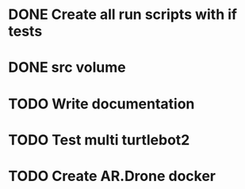 * DONE Create all run scripts with if tests
* DONE src volume
* TODO Write documentation
* TODO Test multi turtlebot2
* TODO Create AR.Drone docker
